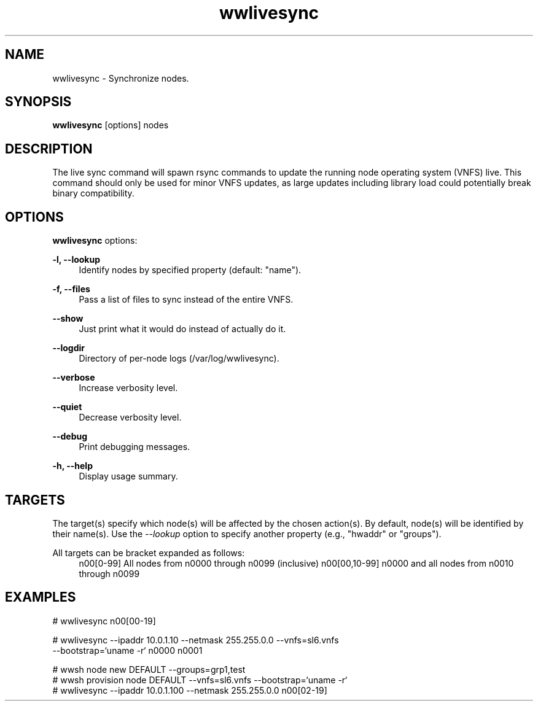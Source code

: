 .\"                                      Hey, EMACS: -*- nroff -*-
.\" (C) Copyright 2017 Maciej Dems <maciej.dems@p.lodz.pl>,
.\"
.\" First parameter, NAME, should be all caps
.\" Second parameter, SECTION, should be 1-8, maybe w/ subsection
.\" other parameters are allowed: see man(7), man(1)
.TH wwlivesync "1" "May 23 2017" "Warewulf 3.7"
.\" Please adjust this date whenever revising the manpage.
.\"
.\" Some roff macros, for reference:
.\" .nh        disable hyphenation
.\" .hy        enable hyphenation
.\" .ad l      left justify
.\" .ad b      justify to both left and right margins
.\" .nf        disable filling
.\" .fi        enable filling
.\" .br        insert line break
.\" .sp <n>    insert n+1 empty lines
.\" for manpage-specific macros, see man(7)
.SH NAME
wwlivesync \- Synchronize nodes.
.SH SYNOPSIS
.B wwlivesync
.RI [options]\ nodes
.SH DESCRIPTION
The live sync command will spawn rsync commands to update the running node
operating system (VNFS) live. This command should only be used for minor VNFS
updates, as large updates including library load could potentially break binary
compatibility.
.PP
.\" TeX users may be more comfortable with the \fB<whatever>\fP and
.\" \fI<whatever>\fP escape sequences to invode bold face and italics,
.\" respectively.
.SH OPTIONS
.B wwlivesync
options:
.PP
.B \-l, \-\-lookup      
.RS 4
Identify nodes by specified property (default: "name").
.RE
.PP
.B \-f, \-\-files       
.RS 4
Pass a list of files to sync instead of the entire VNFS.
.RE
.PP
.B \-\-show        
.RS 4
Just print what it would do instead of actually do it.
.RE
.PP
.B \-\-logdir      
.RS 4
Directory of per-node logs (/var/log/wwlivesync).
.RE
.PP
.B \-\-verbose     
.RS 4
Increase verbosity level.
.RE
.PP
.B \-\-quiet       
.RS 4
Decrease verbosity level.
.RE
.PP
.B \-\-debug       
.RS 4
Print debugging messages.
.RE
.PP
.B \-h, \-\-help        
.RS 4
Display usage summary.
.RE
.SH TARGETS
The target(s) specify which node(s) will be affected by the chosen
action(s).  By default, node(s) will be identified by their name(s).
Use the \fI\-\-lookup\fR option to specify another property (e.g., "hwaddr"
or "groups").
.PP
All targets can be bracket expanded as follows:
.RS 4
n00[0-99]       All nodes from n0000 through n0099 (inclusive)
n00[00,10-99]   n0000 and all nodes from n0010 through n0099
.RE
.SH EXAMPLES
.nf
# wwlivesync n00[00-19]

# wwlivesync --ipaddr 10.0.1.10 --netmask 255.255.0.0 --vnfs=sl6.vnfs 
    --bootstrap=`uname -r` n0000 n0001

# wwsh node new DEFAULT --groups=grp1,test
# wwsh provision node DEFAULT --vnfs=sl6.vnfs --bootstrap=`uname -r`
# wwlivesync --ipaddr 10.0.1.100 --netmask 255.255.0.0 n00[02-19]
.fi
